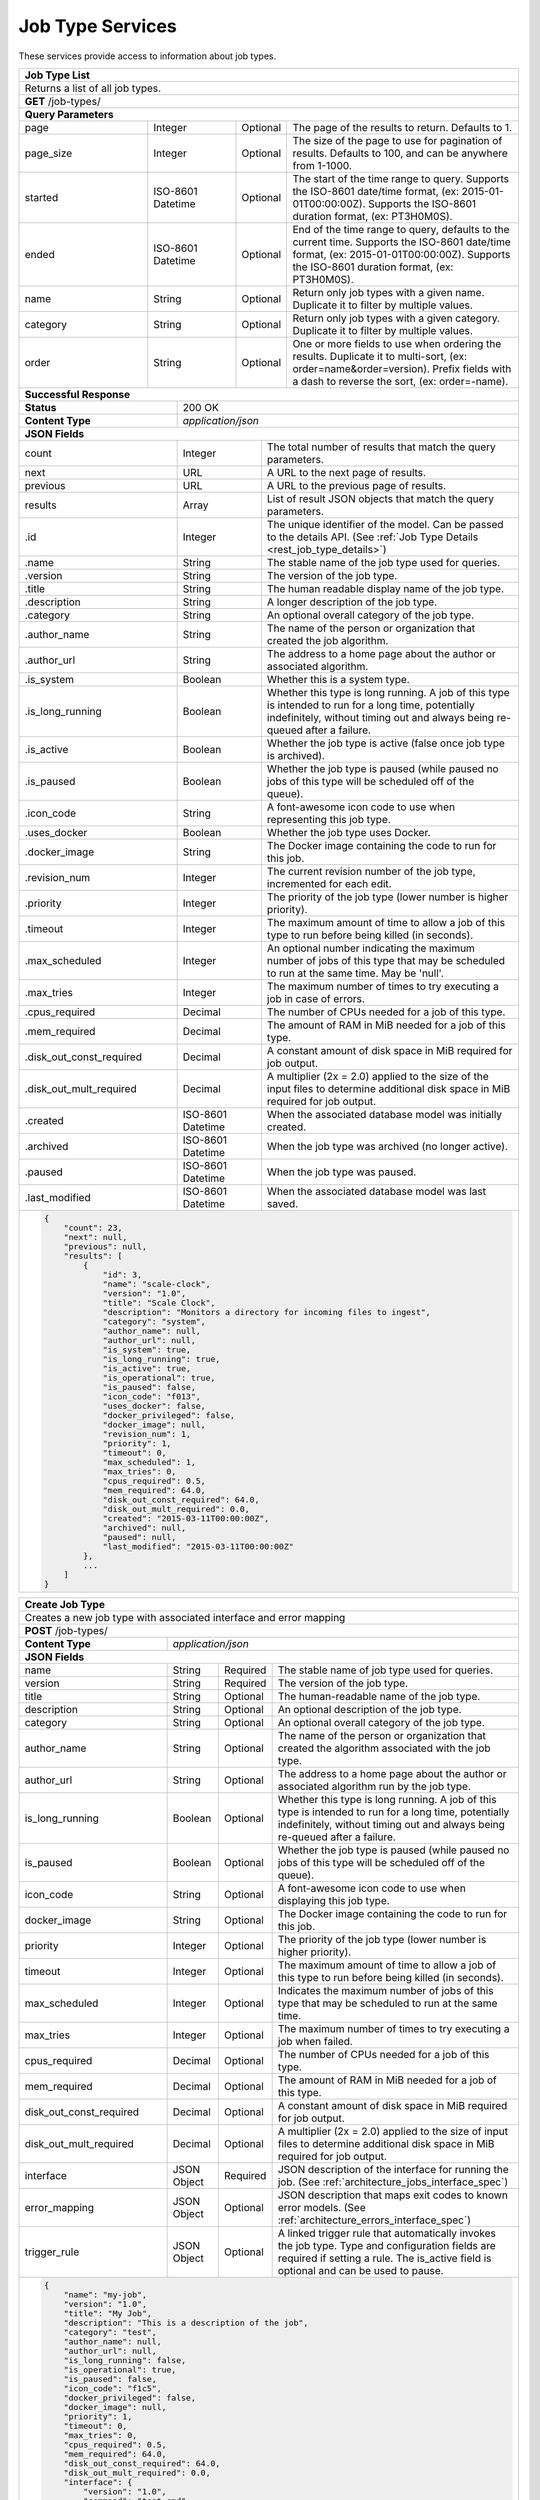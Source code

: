 
.. _rest_job_type:

Job Type Services
=================

These services provide access to information about job types.

.. _rest_job_type_list:

+-------------------------------------------------------------------------------------------------------------------------+
| **Job Type List**                                                                                                       |
+=========================================================================================================================+
| Returns a list of all job types.                                                                                        |
+-------------------------------------------------------------------------------------------------------------------------+
| **GET** /job-types/                                                                                                     |
+-------------------------------------------------------------------------------------------------------------------------+
| **Query Parameters**                                                                                                    |
+--------------------+-------------------+----------+---------------------------------------------------------------------+
| page               | Integer           | Optional | The page of the results to return. Defaults to 1.                   |
+--------------------+-------------------+----------+---------------------------------------------------------------------+
| page_size          | Integer           | Optional | The size of the page to use for pagination of results.              |
|                    |                   |          | Defaults to 100, and can be anywhere from 1-1000.                   |
+--------------------+-------------------+----------+---------------------------------------------------------------------+
| started            | ISO-8601 Datetime | Optional | The start of the time range to query.                               |
|                    |                   |          | Supports the ISO-8601 date/time format, (ex: 2015-01-01T00:00:00Z). |
|                    |                   |          | Supports the ISO-8601 duration format, (ex: PT3H0M0S).              |
+--------------------+-------------------+----------+---------------------------------------------------------------------+
| ended              | ISO-8601 Datetime | Optional | End of the time range to query, defaults to the current time.       |
|                    |                   |          | Supports the ISO-8601 date/time format, (ex: 2015-01-01T00:00:00Z). |
|                    |                   |          | Supports the ISO-8601 duration format, (ex: PT3H0M0S).              |
+--------------------+-------------------+----------+---------------------------------------------------------------------+
| name               | String            | Optional | Return only job types with a given name.                            |
|                    |                   |          | Duplicate it to filter by multiple values.                          |
+--------------------+-------------------+----------+---------------------------------------------------------------------+
| category           | String            | Optional | Return only job types with a given category.                        |
|                    |                   |          | Duplicate it to filter by multiple values.                          |
+--------------------+-------------------+----------+---------------------------------------------------------------------+
| order              | String            | Optional | One or more fields to use when ordering the results.                |
|                    |                   |          | Duplicate it to multi-sort, (ex: order=name&order=version).         |
|                    |                   |          | Prefix fields with a dash to reverse the sort, (ex: order=-name).   |
+--------------------+-------------------+----------+---------------------------------------------------------------------+
| **Successful Response**                                                                                                 |
+--------------------------+----------------------------------------------------------------------------------------------+
| **Status**               | 200 OK                                                                                       |
+--------------------------+----------------------------------------------------------------------------------------------+
| **Content Type**         | *application/json*                                                                           |
+--------------------------+----------------------------------------------------------------------------------------------+
| **JSON Fields**                                                                                                         |
+--------------------------+-------------------+--------------------------------------------------------------------------+
| count                    | Integer           | The total number of results that match the query parameters.             |
+--------------------------+-------------------+--------------------------------------------------------------------------+
| next                     | URL               | A URL to the next page of results.                                       |
+--------------------------+-------------------+--------------------------------------------------------------------------+
| previous                 | URL               | A URL to the previous page of results.                                   |
+--------------------------+-------------------+--------------------------------------------------------------------------+
| results                  | Array             | List of result JSON objects that match the query parameters.             |
+--------------------------+-------------------+--------------------------------------------------------------------------+
| .id                      | Integer           | The unique identifier of the model. Can be passed to the details API.    |
|                          |                   | (See :ref:`Job Type Details <rest_job_type_details>`)                    |
+--------------------------+-------------------+--------------------------------------------------------------------------+
| .name                    | String            | The stable name of the job type used for queries.                        |
+--------------------------+-------------------+--------------------------------------------------------------------------+
| .version                 | String            | The version of the job type.                                             |
+--------------------------+-------------------+--------------------------------------------------------------------------+
| .title                   | String            | The human readable display name of the job type.                         |
+--------------------------+-------------------+--------------------------------------------------------------------------+
| .description             | String            | A longer description of the job type.                                    |
+--------------------------+-------------------+--------------------------------------------------------------------------+
| .category                | String            | An optional overall category of the job type.                            |
+--------------------------+-------------------+--------------------------------------------------------------------------+
| .author_name             | String            | The name of the person or organization that created the job algorithm.   |
+--------------------------+-------------------+--------------------------------------------------------------------------+
| .author_url              | String            | The address to a home page about the author or associated algorithm.     |
+--------------------------+-------------------+--------------------------------------------------------------------------+
| .is_system               | Boolean           | Whether this is a system type.                                           |
+--------------------------+-------------------+--------------------------------------------------------------------------+
| .is_long_running         | Boolean           | Whether this type is long running. A job of this type is intended to run |
|                          |                   | for a long time, potentially indefinitely, without timing out and always |
|                          |                   | being re-queued after a failure.                                         |
+--------------------------+-------------------+--------------------------------------------------------------------------+
| .is_active               | Boolean           | Whether the job type is active (false once job type is archived).        |
+--------------------------+-------------------+--------------------------------------------------------------------------+
| .is_paused               | Boolean           | Whether the job type is paused (while paused no jobs of this type will be|
|                          |                   | scheduled off of the queue).                                             |
+--------------------------+-------------------+--------------------------------------------------------------------------+
| .icon_code               | String            | A font-awesome icon code to use when representing this job type.         |
+--------------------------+-------------------+--------------------------------------------------------------------------+
| .uses_docker             | Boolean           | Whether the job type uses Docker.                                        |
+--------------------------+-------------------+--------------------------------------------------------------------------+
| .docker_image            | String            | The Docker image containing the code to run for this job.                |
+--------------------------+-------------------+--------------------------------------------------------------------------+
| .revision_num            | Integer           | The current revision number of the job type, incremented for each edit.  |
+--------------------------+-------------------+--------------------------------------------------------------------------+
| .priority                | Integer           | The priority of the job type (lower number is higher priority).          |
+--------------------------+-------------------+--------------------------------------------------------------------------+
| .timeout                 | Integer           | The maximum amount of time to allow a job of this type to run            |
|                          |                   | before being killed (in seconds).                                        |
+--------------------------+-------------------+--------------------------------------------------------------------------+
| .max_scheduled           | Integer           | An optional number indicating the maximum number of jobs of this type    |
|                          |                   | that may be scheduled to run at the same time. May be 'null'.            |
+--------------------------+-------------------+--------------------------------------------------------------------------+
| .max_tries               | Integer           | The maximum number of times to try executing a job in case of errors.    |
+--------------------------+-------------------+--------------------------------------------------------------------------+
| .cpus_required           | Decimal           | The number of CPUs needed for a job of this type.                        |
+--------------------------+-------------------+--------------------------------------------------------------------------+
| .mem_required            | Decimal           | The amount of RAM in MiB needed for a job of this type.                  |
+--------------------------+-------------------+--------------------------------------------------------------------------+
| .disk_out_const_required | Decimal           | A constant amount of disk space in MiB required for job output.          |
+--------------------------+-------------------+--------------------------------------------------------------------------+
| .disk_out_mult_required  | Decimal           | A multiplier (2x = 2.0) applied to the size of the input files to        |
|                          |                   | determine additional disk space in MiB required for job output.          |
+--------------------------+-------------------+--------------------------------------------------------------------------+
| .created                 | ISO-8601 Datetime | When the associated database model was initially created.                |
+--------------------------+-------------------+--------------------------------------------------------------------------+
| .archived                | ISO-8601 Datetime | When the job type was archived (no longer active).                       |
+--------------------------+-------------------+--------------------------------------------------------------------------+
| .paused                  | ISO-8601 Datetime | When the job type was paused.                                            |
+--------------------------+-------------------+--------------------------------------------------------------------------+
| .last_modified           | ISO-8601 Datetime | When the associated database model was last saved.                       |
+--------------------------+-------------------+--------------------------------------------------------------------------+
| .. code-block:: javascript                                                                                              |
|                                                                                                                         |
|    {                                                                                                                    |
|        "count": 23,                                                                                                     |
|        "next": null,                                                                                                    |
|        "previous": null,                                                                                                |
|        "results": [                                                                                                     |
|            {                                                                                                            |
|                "id": 3,                                                                                                 |
|                "name": "scale-clock",                                                                                   |
|                "version": "1.0",                                                                                        |
|                "title": "Scale Clock",                                                                                  |
|                "description": "Monitors a directory for incoming files to ingest",                                      |
|                "category": "system",                                                                                    |
|                "author_name": null,                                                                                     |
|                "author_url": null,                                                                                      |
|                "is_system": true,                                                                                       |
|                "is_long_running": true,                                                                                 |
|                "is_active": true,                                                                                       |
|                "is_operational": true,                                                                                  |
|                "is_paused": false,                                                                                      |
|                "icon_code": "f013",                                                                                     |
|                "uses_docker": false,                                                                                    |
|                "docker_privileged": false,                                                                              |
|                "docker_image": null,                                                                                    |
|                "revision_num": 1,                                                                                       |
|                "priority": 1,                                                                                           |
|                "timeout": 0,                                                                                            |
|                "max_scheduled": 1,                                                                                      |
|                "max_tries": 0,                                                                                          |
|                "cpus_required": 0.5,                                                                                    |
|                "mem_required": 64.0,                                                                                    |
|                "disk_out_const_required": 64.0,                                                                         |
|                "disk_out_mult_required": 0.0,                                                                           |
|                "created": "2015-03-11T00:00:00Z",                                                                       |
|                "archived": null,                                                                                        |
|                "paused": null,                                                                                          |
|                "last_modified": "2015-03-11T00:00:00Z"                                                                  |
|            },                                                                                                           |
|            ...                                                                                                          |
|        ]                                                                                                                |
|    }                                                                                                                    |
+-------------------------------------------------------------------------------------------------------------------------+

.. _rest_job_type_create:

+-------------------------------------------------------------------------------------------------------------------------+
| **Create Job Type**                                                                                                     |
+=========================================================================================================================+
| Creates a new job type with associated interface and error mapping                                                      |
+-------------------------------------------------------------------------------------------------------------------------+
| **POST** /job-types/                                                                                                    |
+-------------------------+-----------------------------------------------------------------------------------------------+
| **Content Type**        | *application/json*                                                                            |
+-------------------------+-----------------------------------------------------------------------------------------------+
| **JSON Fields**                                                                                                         |
+-------------------------+-------------------+----------+----------------------------------------------------------------+
| name                    | String            | Required | The stable name of job type used for queries.                  |
+-------------------------+-------------------+----------+----------------------------------------------------------------+
| version                 | String            | Required | The version of the job type.                                   |
+-------------------------+-------------------+----------+----------------------------------------------------------------+
| title                   | String            | Optional | The human-readable name of the job type.                       |
+-------------------------+-------------------+----------+----------------------------------------------------------------+
| description             | String            | Optional | An optional description of the job type.                       |
+-------------------------+-------------------+----------+----------------------------------------------------------------+
| category                | String            | Optional | An optional overall category of the job type.                  |
+-------------------------+-------------------+----------+----------------------------------------------------------------+
| author_name             | String            | Optional | The name of the person or organization that created the        |
|                         |                   |          | algorithm associated with the job type.                        |
+-------------------------+-------------------+----------+----------------------------------------------------------------+
| author_url              | String            | Optional | The address to a home page about the author or associated      |
|                         |                   |          | algorithm run by the job type.                                 |
+-------------------------+-------------------+----------+----------------------------------------------------------------+
| is_long_running         | Boolean           | Optional | Whether this type is long running. A job of this type is       |
|                         |                   |          | intended to run for a long time, potentially indefinitely,     |
|                         |                   |          | without timing out and always being re-queued after a failure. |
+-------------------------+-------------------+----------+----------------------------------------------------------------+
| is_paused               | Boolean           | Optional | Whether the job type is paused (while paused no jobs of this   |
|                         |                   |          | type will be scheduled off of the queue).                      |
+-------------------------+-------------------+----------+----------------------------------------------------------------+
| icon_code               | String            | Optional | A font-awesome icon code to use when displaying this job type. |
+-------------------------+-------------------+----------+----------------------------------------------------------------+
| docker_image            | String            | Optional | The Docker image containing the code to run for this job.      |
+-------------------------+-------------------+----------+----------------------------------------------------------------+
| priority                | Integer           | Optional | The priority of the job type (lower number is higher priority).|
+-------------------------+-------------------+----------+----------------------------------------------------------------+
| timeout                 | Integer           | Optional | The maximum amount of time to allow a job of this type to run  |
|                         |                   |          | before being killed (in seconds).                              |
+-------------------------+-------------------+----------+----------------------------------------------------------------+
| max_scheduled           | Integer           | Optional | Indicates the maximum number of jobs of this type that may be  |
|                         |                   |          | scheduled to run at the same time.                             |
+-------------------------+-------------------+----------+----------------------------------------------------------------+
| max_tries               | Integer           | Optional | The maximum number of times to try executing a job when failed.|
+-------------------------+-------------------+----------+----------------------------------------------------------------+
| cpus_required           | Decimal           | Optional | The number of CPUs needed for a job of this type.              |
+-------------------------+-------------------+----------+----------------------------------------------------------------+
| mem_required            | Decimal           | Optional | The amount of RAM in MiB needed for a job of this type.        |
+-------------------------+-------------------+----------+----------------------------------------------------------------+
| disk_out_const_required | Decimal           | Optional | A constant amount of disk space in MiB required for job output.|
+-------------------------+-------------------+----------+----------------------------------------------------------------+
| disk_out_mult_required  | Decimal           | Optional | A multiplier (2x = 2.0) applied to the size of input files to  |
|                         |                   |          | determine additional disk space in MiB required for job output.|
+-------------------------+-------------------+----------+----------------------------------------------------------------+
| interface               | JSON Object       | Required | JSON description of the interface for running the job.         |
|                         |                   |          | (See :ref:`architecture_jobs_interface_spec`)                  |
+-------------------------+-------------------+----------+----------------------------------------------------------------+
| error_mapping           | JSON Object       | Optional | JSON description that maps exit codes to known error models.   |
|                         |                   |          | (See :ref:`architecture_errors_interface_spec`)                |
+-------------------------+-------------------+----------+----------------------------------------------------------------+
| trigger_rule            | JSON Object       | Optional | A linked trigger rule that automatically invokes the job type. |
|                         |                   |          | Type and configuration fields are required if setting a rule.  |
|                         |                   |          | The is_active field is optional and can be used to pause.      |
+-------------------------+-------------------+----------+----------------------------------------------------------------+
| .. code-block:: javascript                                                                                              |
|                                                                                                                         |
|    {                                                                                                                    |
|        "name": "my-job",                                                                                                |
|        "version": "1.0",                                                                                                |
|        "title": "My Job",                                                                                               |
|        "description": "This is a description of the job",                                                               |
|        "category": "test",                                                                                              |
|        "author_name": null,                                                                                             |
|        "author_url": null,                                                                                              |
|        "is_long_running": false,                                                                                        |
|        "is_operational": true,                                                                                          |
|        "is_paused": false,                                                                                              |
|        "icon_code": "f1c5",                                                                                             |
|        "docker_privileged": false,                                                                                      |
|        "docker_image": null,                                                                                            |
|        "priority": 1,                                                                                                   |
|        "timeout": 0,                                                                                                    |
|        "max_tries": 0,                                                                                                  |
|        "cpus_required": 0.5,                                                                                            |
|        "mem_required": 64.0,                                                                                            |
|        "disk_out_const_required": 64.0,                                                                                 |
|        "disk_out_mult_required": 0.0,                                                                                   |
|        "interface": {                                                                                                   |
|            "version": "1.0",                                                                                            |
|            "command": "test_cmd",                                                                                       |
|            "command_arguments": "test_arg",                                                                             |
|            "input_data": [                                                                                              |
|                {                                                                                                        |
|                    "media_types": ["image/png"],                                                                        |
|                    "type": "file",                                                                                      |
|                    "name": "input_file"                                                                                 |
|                }                                                                                                        |
|            ],                                                                                                           |
|            "output_data": [],                                                                                           |
|            "shared_resources": []                                                                                       |
|        },                                                                                                               |
|        "error_mapping": {                                                                                               |
|            "version": "1.0",                                                                                            |
|            "exit_codes": {                                                                                              |
|                "1": "unknown"                                                                                           |
|            }                                                                                                            |
|        },                                                                                                               |
|        "trigger_rule": {                                                                                                |
|            "type": "PARSE",                                                                                             |
|            "is_active": true,                                                                                           |
|            "configuration": {                                                                                           |
|                "version": "1.0",                                                                                        |
|                "condition": {                                                                                           |
|                    "media_type": "image/png",                                                                           |
|                    "data_types": []                                                                                     |
|                },                                                                                                       |
|                "data": {                                                                                                |
|                    "input_data_name": "input_file",                                                                     |
|                    "workspace_name": "raw"                                                                              |
|                }                                                                                                        |
|            }                                                                                                            |
|        }                                                                                                                |
|    }                                                                                                                    |
+-------------------------------------------------------------------------------------------------------------------------+
| **Successful Response**                                                                                                 |
+--------------------+----------------------------------------------------------------------------------------------------+
| **Status**         | 201 CREATED                                                                                        |
+--------------------+----------------------------------------------------------------------------------------------------+
| **Content Type**   | *application/json*                                                                                 |
+--------------------+----------------------------------------------------------------------------------------------------+
| **JSON Fields**                                                                                                         |
+--------------------+-------------------+--------------------------------------------------------------------------------+
|                    | JSON Object       | All fields are the same as the job type details model.                         |
|                    |                   | (See :ref:`Job Type Details <rest_job_type_details>`)                          |
+--------------------+-------------------+--------------------------------------------------------------------------------+
| .. code-block:: javascript                                                                                              |
|                                                                                                                         |
|    {                                                                                                                    |
|        "id": 100,                                                                                                       |
|        "name": "my-job",                                                                                                |
|        "version": "1.0",                                                                                                |
|        "title": "My Job",                                                                                               |
|        "description": "This is a description of the job",                                                               |
|        "category": "test",                                                                                              |
|        "author_name": null,                                                                                             |
|        "author_url": null,                                                                                              |
|        "is_system": false,                                                                                              |
|        "is_long_running": false,                                                                                        |
|        "is_active": true,                                                                                               |
|        "is_operational": true,                                                                                          |
|        "is_paused": false,                                                                                              |
|        "icon_code": "f1c5",                                                                                             |
|        "uses_docker": true,                                                                                             |
|        "docker_privileged": false,                                                                                      |
|        "docker_image": null,                                                                                            |
|        "revision_num": 1,                                                                                               |
|        "priority": 1,                                                                                                   |
|        "timeout": 0,                                                                                                    |
|        "max_scheduled": null,                                                                                           |
|        "max_tries": 0,                                                                                                  |
|        "cpus_required": 0.5,                                                                                            |
|        "mem_required": 64.0,                                                                                            |
|        "disk_out_const_required": 64.0,                                                                                 |
|        "disk_out_mult_required": 0.0,                                                                                   |
|        "created": "2015-03-11T00:00:00Z",                                                                               |
|        "archived": null,                                                                                                |
|        "paused": null,                                                                                                  |
|        "last_modified": "2015-03-11T00:00:00Z",                                                                         |
|        "interface": {...},                                                                                              |
|        "error_mapping": {...},                                                                                          |
|        "errors": [...],                                                                                                 |
|        "job_counts_6h": [...],                                                                                          |
|        "job_counts_12h": [...],                                                                                         |
|        "job_counts_24h": [...]                                                                                          |
|    }                                                                                                                    |
+-------------------------------------------------------------------------------------------------------------------------+

.. _rest_job_type_validate:

+-------------------------------------------------------------------------------------------------------------------------+
| **Validate Job Type**                                                                                                   |
+=========================================================================================================================+
| Validates a new job type without actually saving it                                                                     |
+-------------------------------------------------------------------------------------------------------------------------+
| **POST** /job-types/validation/                                                                                         |
+--------------------+----------------------------------------------------------------------------------------------------+
| **Content Type**   | *application/json*                                                                                 |
+--------------------+----------------------------------------------------------------------------------------------------+
| **JSON Fields**                                                                                                         |
+--------------------+-------------------+----------+---------------------------------------------------------------------+
| name                    | String            | Required | The stable name of job type used for queries.                  |
+-------------------------+-------------------+----------+----------------------------------------------------------------+
| version                 | String            | Required | The version of the job type.                                   |
+-------------------------+-------------------+----------+----------------------------------------------------------------+
| title                   | String            | Optional | The human-readable name of the job type.                       |
+-------------------------+-------------------+----------+----------------------------------------------------------------+
| description             | String            | Optional | An optional description of the job type.                       |
+-------------------------+-------------------+----------+----------------------------------------------------------------+
| category                | String            | Optional | An optional overall category of the job type.                  |
+-------------------------+-------------------+----------+----------------------------------------------------------------+
| author_name             | String            | Optional | The name of the person or organization that created the        |
|                         |                   |          | algorithm associated with the job type.                        |
+-------------------------+-------------------+----------+----------------------------------------------------------------+
| author_url              | String            | Optional | The address to a home page about the author or associated      |
|                         |                   |          | algorithm run by the job type.                                 |
+-------------------------+-------------------+----------+----------------------------------------------------------------+
| is_long_running         | Boolean           | Optional | Whether this type is long running. A job of this type is       |
|                         |                   |          | intended to run for a long time, potentially indefinitely,     |
|                         |                   |          | without timing out and always being re-queued after a failure. |
+-------------------------+-------------------+----------+----------------------------------------------------------------+
| is_paused               | Boolean           | Optional | Whether the job type is paused (while paused no jobs of this   |
|                         |                   |          | type will be scheduled off of the queue).                      |
+-------------------------+-------------------+----------+----------------------------------------------------------------+
| icon_code               | String            | Optional | A font-awesome icon code to use when displaying this job type. |
+-------------------------+-------------------+----------+----------------------------------------------------------------+
| docker_image            | String            | Optional | The Docker image containing the code to run for this job.      |
+-------------------------+-------------------+----------+----------------------------------------------------------------+
| priority                | Integer           | Optional | The priority of the job type (lower number is higher priority).|
+-------------------------+-------------------+----------+----------------------------------------------------------------+
| timeout                 | Integer           | Optional | The maximum amount of time to allow a job of this type to run  |
|                         |                   |          | before being killed (in seconds).                              |
+-------------------------+-------------------+----------+----------------------------------------------------------------+
| max_scheduled           | Integer           | Optional | Indicates the maximum number of jobs of this type that may be  |
|                         |                   |          | scheduled to run at the same time.                             |
+-------------------------+-------------------+----------+----------------------------------------------------------------+
| max_tries               | Integer           | Optional | The maximum number of times to try executing a job when failed.|
+-------------------------+-------------------+----------+----------------------------------------------------------------+
| cpus_required           | Decimal           | Optional | The number of CPUs needed for a job of this type.              |
+-------------------------+-------------------+----------+----------------------------------------------------------------+
| mem_required            | Decimal           | Optional | The amount of RAM in MiB needed for a job of this type.        |
+-------------------------+-------------------+----------+----------------------------------------------------------------+
| disk_out_const_required | Decimal           | Optional | A constant amount of disk space in MiB required for job output.|
+-------------------------+-------------------+----------+----------------------------------------------------------------+
| disk_out_mult_required  | Decimal           | Optional | A multiplier (2x = 2.0) applied to the size of input files to  |
|                         |                   |          | determine additional disk space in MiB required for job output.|
+-------------------------+-------------------+----------+----------------------------------------------------------------+
| interface               | JSON Object       | Required | JSON description of the interface for running the job.         |
|                         |                   |          | (See :ref:`architecture_jobs_interface_spec`)                  |
+-------------------------+-------------------+----------+----------------------------------------------------------------+
| error_mapping           | JSON Object       | Optional | JSON description that maps exit codes to known error models.   |
|                         |                   |          | (See :ref:`architecture_errors_interface_spec`)                |
+-------------------------+-------------------+----------+----------------------------------------------------------------+
| trigger_rule            | JSON Object       | Optional | A linked trigger rule that automatically invokes the job type. |
|                         |                   |          | Type and configuration fields are required if setting a rule.  |
|                         |                   |          | The is_active field is optional and can be used to pause.      |
+-------------------------+-------------------+----------+----------------------------------------------------------------+
| .. code-block:: javascript                                                                                              |
|                                                                                                                         |
|    {                                                                                                                    |
|        "name": "my-job",                                                                                                |
|        "version": "1.0",                                                                                                |
|        "title": "My Job",                                                                                               |
|        "description": "This is a description of the job",                                                               |
|        "category": "test",                                                                                              |
|        "author_name": null,                                                                                             |
|        "author_url": null,                                                                                              |
|        "is_long_running": false,                                                                                        |
|        "is_operational": true,                                                                                          |
|        "is_paused": false,                                                                                              |
|        "icon_code": "f1c5",                                                                                             |
|        "docker_privileged": false,                                                                                      |
|        "docker_image": null,                                                                                            |
|        "priority": 1,                                                                                                   |
|        "timeout": 0,                                                                                                    |
|        "max_tries": 0,                                                                                                  |
|        "cpus_required": 0.5,                                                                                            |
|        "mem_required": 64.0,                                                                                            |
|        "disk_out_const_required": 64.0,                                                                                 |
|        "disk_out_mult_required": 0.0,                                                                                   |
|        "interface": {                                                                                                   |
|            "version": "1.0",                                                                                            |
|            "command": "test_cmd",                                                                                       |
|            "command_arguments": "test_arg",                                                                             |
|            "input_data": [                                                                                              |
|                {                                                                                                        |
|                    "media_types": ["image/png"],                                                                        |
|                    "type": "file",                                                                                      |
|                    "name": "input_file"                                                                                 |
|                }                                                                                                        |
|            ],                                                                                                           |
|            "output_data": [],                                                                                           |
|            "shared_resources": []                                                                                       |
|        },                                                                                                               |
|        "error_mapping": {                                                                                               |
|            "version": "1.0",                                                                                            |
|            "exit_codes": {                                                                                              |
|                "1": "unknown"                                                                                           |
|            }                                                                                                            |
|        },                                                                                                               |
|        "trigger_rule": {                                                                                                |
|            "type": "PARSE",                                                                                             |
|            "is_active": true,                                                                                           |
|            "configuration": {                                                                                           |
|                "version": "1.0",                                                                                        |
|                "condition": {                                                                                           |
|                    "media_type": "image/png",                                                                           |
|                    "data_types": []                                                                                     |
|                },                                                                                                       |
|                "data": {                                                                                                |
|                    "input_data_name": "input_file",                                                                     |
|                    "workspace_name": "raw"                                                                              |
|                }                                                                                                        |
|            }                                                                                                            |
|        }                                                                                                                |
|    }                                                                                                                    |
+-------------------------------------------------------------------------------------------------------------------------+
| **Successful Response**                                                                                                 |
+--------------------+----------------------------------------------------------------------------------------------------+
| **Status**         | 200 OK                                                                                             |
+--------------------+----------------------------------------------------------------------------------------------------+
| **Content Type**   | *application/json*                                                                                 |
+--------------------+----------------------------------------------------------------------------------------------------+
| **JSON Fields**                                                                                                         |
+--------------------+---------------------+------------------------------------------------------------------------------+
| warnings           | Array               | A list of warnings discovered during validation.                             |
+--------------------+---------------------+------------------------------------------------------------------------------+
| .id                | String              | An identifier for the warning.                                               |
+--------------------+---------------------+------------------------------------------------------------------------------+
| .details           | String              | A human-readable description of the problem.                                 |
+--------------------+---------------------+------------------------------------------------------------------------------+
| .. code-block:: javascript                                                                                              |
|                                                                                                                         |
|    {                                                                                                                    |
|        "warnings": [                                                                                                    |
|            "id": "media_type",                                                                                          |
|            "details": "Invalid media type for data input: input_file -> image/png"                                      |
|        ]                                                                                                                |
|    }                                                                                                                    |
+-------------------------------------------------------------------------------------------------------------------------+

.. _rest_job_type_details:

+-------------------------------------------------------------------------------------------------------------------------+
| **Job Type Details**                                                                                                    |
+=========================================================================================================================+
| Returns job type details                                                                                                |
+-------------------------------------------------------------------------------------------------------------------------+
| **GET** /job-types/{id}/                                                                                                |
|         Where {id} is the unique identifier of an existing model.                                                       |
+-------------------------------------------------------------------------------------------------------------------------+
| **Successful Response**                                                                                                 |
+--------------------------+-------------------+--------------------------------------------------------------------------+
| **Status**               | 200 OK                                                                                       |
+--------------------------+-------------------+--------------------------------------------------------------------------+
| **Content Type**         | *application/json*                                                                           |
+--------------------------+-------------------+--------------------------------------------------------------------------+
| **JSON Fields**                                                                                                         |
+--------------------------+-------------------+--------------------------------------------------------------------------+
| id                       | Integer           | The unique identifier of the model.                                      |
+--------------------------+-------------------+--------------------------------------------------------------------------+
| name                     | String            | The stable name of the job type used for queries.                        |
+--------------------------+-------------------+--------------------------------------------------------------------------+
| version                  | String            | The version of the job type.                                             |
+--------------------------+-------------------+--------------------------------------------------------------------------+
| title                    | String            | The human readable display name of the job type.                         |
+--------------------------+-------------------+--------------------------------------------------------------------------+
| description              | String            | A longer description of the job type.                                    |
+--------------------------+-------------------+--------------------------------------------------------------------------+
| category                 | String            | An optional overall category of the job type.                            |
+--------------------------+-------------------+--------------------------------------------------------------------------+
| author_name              | String            | The name of the person or organization that created the job algorithm.   |
+--------------------------+-------------------+--------------------------------------------------------------------------+
| author_url               | String            | The address to a home page about the author or associated algorithm.     |
+--------------------------+-------------------+--------------------------------------------------------------------------+
| is_system                | Boolean           | Whether this is a system type.                                           |
+--------------------------+-------------------+--------------------------------------------------------------------------+
| is_long_running          | Boolean           | Whether this type is long running. A job of this type is intended to run |
|                          |                   | for a long time, potentially indefinitely, without timing out and always |
|                          |                   | being re-queued after a failure.                                         |
+--------------------------+-------------------+--------------------------------------------------------------------------+
| is_active                | Boolean           | Whether the job type is active (false once job type is archived).        |
+--------------------------+-------------------+--------------------------------------------------------------------------+
| is_operational           | Boolean           | Whether this job type is operational (True) or is still in a research &  |
|                          |                   | development (R&D) phase (False).                                         |
+--------------------------+-------------------+--------------------------------------------------------------------------+
| is_paused                | Boolean           | Whether the job type is paused (while paused no jobs of this type will be|
|                          |                   | scheduled off of the queue).                                             |
+--------------------------+-------------------+--------------------------------------------------------------------------+
| icon_code                | String            | A font-awesome icon code to use when representing this job type.         |
+--------------------------+-------------------+--------------------------------------------------------------------------+
| uses_docker              | Boolean           | Whether the job type uses Docker.                                        |
+--------------------------+-------------------+--------------------------------------------------------------------------+
| docker_image             | String            | The Docker image containing the code to run for this job.                |
+--------------------------+-------------------+--------------------------------------------------------------------------+
| revision_num             | Integer           | The current revision number of the job type, incremented for each edit.  |
+--------------------------+-------------------+--------------------------------------------------------------------------+
| priority                 | Integer           | The priority of the job type (lower number is higher priority).          |
+--------------------------+-------------------+--------------------------------------------------------------------------+
| timeout                  | Integer           | The maximum amount of time to allow a job of this type to run            |
|                          |                   | before being killed (in seconds).                                        |
+--------------------------+-------------------+--------------------------------------------------------------------------+
| max_scheduled            | Integer           | An optional number indicating the maximum number of jobs of this type    |
|                          |                   | that may be scheduled to run at the same time. May be 'null'.            |
+--------------------------+-------------------+--------------------------------------------------------------------------+
| max_tries                | Integer           | The maximum number of times to try executing a job in case of errors.    |
+--------------------------+-------------------+--------------------------------------------------------------------------+
| cpus_required            | Decimal           | The number of CPUs needed for a job of this type.                        |
+--------------------------+-------------------+--------------------------------------------------------------------------+
| mem_required             | Decimal           | The amount of RAM in MiB needed for a job of this type.                  |
+--------------------------+-------------------+--------------------------------------------------------------------------+
| disk_out_const_required  | Decimal           | A constant amount of disk space in MiB required for job output.          |
+--------------------------+-------------------+--------------------------------------------------------------------------+
| disk_out_mult_required   | Decimal           | A multiplier (2x = 2.0) applied to the size of the input files to        |
|                          |                   | determine additional disk space in MiB required for job output.          |
+--------------------------+-------------------+--------------------------------------------------------------------------+
| created                  | ISO-8601 Datetime | When the associated database model was initially created.                |
+--------------------------+-------------------+--------------------------------------------------------------------------+
| archived                 | ISO-8601 Datetime | When the job type was archived (no longer active).                       |
+--------------------------+-------------------+--------------------------------------------------------------------------+
| paused                   | ISO-8601 Datetime | When the job type was paused.                                            |
+--------------------------+-------------------+--------------------------------------------------------------------------+
| last_modified            | ISO-8601 Datetime | When the associated database model was last saved.                       |
+--------------------------+-------------------+--------------------------------------------------------------------------+
| interface                | JSON Object       | JSON description defining the interface for running a job of this type.  |
|                          |                   | (See :ref:`architecture_jobs_interface_spec`)                            |
+--------------------------+-------------------+--------------------------------------------------------------------------+
| error_mapping            | JSON Object       | JSON description defining the error mappings for a job of this type.     |
|                          |                   | (See :ref:`architecture_errors_interface_spec`)                          |
+--------------------------+-------------------+--------------------------------------------------------------------------+
| trigger_rule             | JSON Object       | A linked trigger rule that automatically invokes the job type.           |
|                          |                   | Type and configuration fields are required if setting a rule.            |
|                          |                   | The is_active field is optional and can be used to pause.                |
+--------------------------+-------------------+----------+---------------------------------------------------------------+
| errors                   | Array             | List of all errors that are referenced by this job type's error mapping. |
|                          |                   | (See :ref:`Error Details <rest_error_details>`)                          |
+--------------------------+-------------------+--------------------------------------------------------------------------+
| .job_counts_6h           | Array             | List of job counts for the job type, grouped by status the past 6 hours. |
+--------------------------+-------------------+--------------------------------------------------------------------------+
| ..status                 | String            | The type of job status the count represents.                             |
+--------------------------+-------------------+--------------------------------------------------------------------------+
| ..count                  | Integer           | The number of jobs with that status.                                     |
+--------------------------+-------------------+--------------------------------------------------------------------------+
| ..most_recent            | ISO-8601 Datetime | The date/time when a job was last in that status.                        |
+--------------------------+-------------------+--------------------------------------------------------------------------+
| ..category               | String            | The category of the status, which is only used by a FAILED status.       |
+--------------------------+-------------------+--------------------------------------------------------------------------+
| .job_counts_12h          | Array             | List of job counts for the job type, grouped by status the past 12 hours.|
+--------------------------+-------------------+--------------------------------------------------------------------------+
| ..status                 | String            | The type of job status the count represents.                             |
+--------------------------+-------------------+--------------------------------------------------------------------------+
| ..count                  | Integer           | The number of jobs with that status.                                     |
+--------------------------+-------------------+--------------------------------------------------------------------------+
| ..most_recent            | ISO-8601 Datetime | The date/time when a job was last in that status.                        |
+--------------------------+-------------------+--------------------------------------------------------------------------+
| ..category               | String            | The category of the status, which is only used by a FAILED status.       |
+--------------------------+-------------------+--------------------------------------------------------------------------+
| .job_counts_24h          | Array             | List of job counts for the job type, grouped by status the past 24 hours.|
+--------------------------+-------------------+--------------------------------------------------------------------------+
| ..status                 | String            | The type of job status the count represents.                             |
+--------------------------+-------------------+--------------------------------------------------------------------------+
| ..count                  | Integer           | The number of jobs with that status.                                     |
+--------------------------+-------------------+--------------------------------------------------------------------------+
| ..most_recent            | ISO-8601 Datetime | The date/time when a job was last in that status.                        |
+--------------------------+-------------------+--------------------------------------------------------------------------+
| ..category               | String            | The category of the status, which is only used by a FAILED status.       |
+--------------------------+-------------------+--------------------------------------------------------------------------+
| .. code-block:: javascript                                                                                              |
|                                                                                                                         |
|    {                                                                                                                    |
|        "id": 3,                                                                                                         |
|        "name": "scale-clock",                                                                                           |
|        "version": "1.0",                                                                                                |
|        "title": "Scale Clock",                                                                                          |
|        "description": "Monitors a directory for incoming files to ingest",                                              |
|        "category": "system",                                                                                            |
|        "author_name": null,                                                                                             |
|        "author_url": null,                                                                                              |
|        "is_system": true,                                                                                               |
|        "is_long_running": true,                                                                                         |
|        "is_active": true,                                                                                               |
|        "is_operational": true,                                                                                          |
|        "is_paused": false,                                                                                              |
|        "icon_code": "f013",                                                                                             |
|        "uses_docker": false,                                                                                            |
|        "docker_privileged": false,                                                                                      |
|        "docker_image": null,                                                                                            |
|        "revision_num": 1,                                                                                               |
|        "priority": 1,                                                                                                   |
|        "timeout": 0,                                                                                                    |
|        "max_scheduled": null,                                                                                           |
|        "max_tries": 0,                                                                                                  |
|        "cpus_required": 0.5,                                                                                            |
|        "mem_required": 64.0,                                                                                            |
|        "disk_out_const_required": 64.0,                                                                                 |
|        "disk_out_mult_required": 0.0,                                                                                   |
|        "created": "2015-03-11T00:00:00Z",                                                                               |
|        "archived": null,                                                                                                |
|        "paused": null,                                                                                                  |
|        "last_modified": "2015-03-11T00:00:00Z"                                                                          |
|        "interface": {...},                                                                                              |
|        "error_mapping": {...},                                                                                          |
|        "trigger_rule": {...},                                                                                           |
|        "errors": [...],                                                                                                 |
|        "job_counts_6h": [                                                                                               |
|            {                                                                                                            |
|                "status": "QUEUED",                                                                                      |
|                "count": 3,                                                                                              |
|                "most_recent": "2015-09-16T18:36:12.278Z",                                                               |
|                "category": null                                                                                         |
|            }                                                                                                            |
|        ],                                                                                                               |
|        "job_counts_12h": [                                                                                              |
|            {                                                                                                            |
|                "status": "QUEUED",                                                                                      |
|                "count": 3,                                                                                              |
|                "most_recent": "2015-09-16T18:36:12.278Z",                                                               |
|                "category": null                                                                                         |
|            },                                                                                                           |
|            {                                                                                                            |
|                "status": "COMPLETED",                                                                                   |
|                "count": 225,                                                                                            |
|                "most_recent": "2015-09-16T18:40:01.101Z",                                                               |
|                "category": null                                                                                         |
|            }                                                                                                            |
|        ],                                                                                                               |
|        "job_counts_24h": [                                                                                              |
|            {                                                                                                            |
|                "status": "QUEUED",                                                                                      |
|                "count": 3,                                                                                              |
|                "most_recent": "2015-09-16T18:36:12.278Z",                                                               |
|                "category": null                                                                                         |
|            },                                                                                                           |
|            {                                                                                                            |
|                "status": "COMPLETED",                                                                                   |
|                "count": 419,                                                                                            |
|                "most_recent": "2015-09-16T18:40:01.101Z",                                                               |
|                "category": null                                                                                         |
|            },                                                                                                           |
|            {                                                                                                            |
|                "status": "FAILED",                                                                                      |
|                "count": 1,                                                                                              |
|                "most_recent": "2015-09-16T10:01:34.308Z",                                                               |
|                "category": "SYSTEM"                                                                                     |
|            }                                                                                                            |
|        ]                                                                                                                |
|    }                                                                                                                    |
+-------------------------------------------------------------------------------------------------------------------------+

.. _rest_job_type_edit:

+-------------------------------------------------------------------------------------------------------------------------+
| **Edit Job Type**                                                                                                       |
+=========================================================================================================================+
| Edits an existing job type with associated interface and error mapping                                                  |
+-------------------------------------------------------------------------------------------------------------------------+
| **PATCH** /job-types/{id}/                                                                                              |
|           Where {id} is the unique identifier of an existing model.                                                     |
+-------------------------+-----------------------------------------------------------------------------------------------+
| **Content Type**        | *application/json*                                                                            |
+-------------------------+-----------------------------------------------------------------------------------------------+
| **JSON Fields**                                                                                                         |
+-------------------------+-------------------+----------+----------------------------------------------------------------+
| title                   | String            | Optional | The human-readable name of the job type.                       |
+-------------------------+-------------------+----------+----------------------------------------------------------------+
| description             | String            | Optional | An optional description of the job type.                       |
+-------------------------+-------------------+----------+----------------------------------------------------------------+
| category                | String            | Optional | An optional overall category of the job type.                  |
+-------------------------+-------------------+----------+----------------------------------------------------------------+
| author_name             | String            | Optional | The name of the person or organization that created the        |
|                         |                   |          | algorithm associated with the job type.                        |
+-------------------------+-------------------+----------+----------------------------------------------------------------+
| author_url              | String            | Optional | The address to a home page about the author or associated      |
|                         |                   |          | algorithm run by the job type.                                 |
+-------------------------+-------------------+----------+----------------------------------------------------------------+
| is_long_running         | Boolean           | Optional | Whether this type is long running. A job of this type is       |
|                         |                   |          | intended to run for a long time, potentially indefinitely,     |
|                         |                   |          | without timing out and always being re-queued after a failure. |
+-------------------------+-------------------+----------+----------------------------------------------------------------+
| is_paused               | Boolean           | Optional | Whether the job type is paused (while paused no jobs of this   |
|                         |                   |          | type will be scheduled off of the queue).                      |
+-------------------------+-------------------+----------+----------------------------------------------------------------+
| icon_code               | String            | Optional | A font-awesome icon code to use when displaying this job type. |
+-------------------------+-------------------+----------+----------------------------------------------------------------+
| docker_image            | String            | Optional | The Docker image containing the code to run for this job.      |
+-------------------------+-------------------+----------+----------------------------------------------------------------+
| priority                | Integer           | Optional | The priority of the job type (lower number is higher priority).|
+-------------------------+-------------------+----------+----------------------------------------------------------------+
| timeout                 | Integer           | Optional | The maximum amount of time to allow a job of this type to run  |
|                         |                   |          | before being killed (in seconds).                              |
+-------------------------+-------------------+----------+----------------------------------------------------------------+
| max_scheduled           | Integer           | Optional | Indicates the maximum number of jobs of this type that may be  |
|                         |                   |          | scheduled to run at the same time.                             |
+-------------------------+-------------------+----------+----------------------------------------------------------------+
| max_tries               | Integer           | Optional | The maximum number of times to try executing a job when failed.|
+-------------------------+-------------------+----------+----------------------------------------------------------------+
| cpus_required           | Decimal           | Optional | The number of CPUs needed for a job of this type.              |
+-------------------------+-------------------+----------+----------------------------------------------------------------+
| mem_required            | Decimal           | Optional | The amount of RAM in MiB needed for a job of this type.        |
+-------------------------+-------------------+----------+----------------------------------------------------------------+
| disk_out_const_required | Decimal           | Optional | A constant amount of disk space in MiB required for job output.|
+-------------------------+-------------------+----------+----------------------------------------------------------------+
| disk_out_mult_required  | Decimal           | Optional | A multiplier (2x = 2.0) applied to the size of input files to  |
|                         |                   |          | determine additional disk space in MiB required for job output.|
+-------------------------+-------------------+----------+----------------------------------------------------------------+
| interface               | JSON Object       | Optional | JSON description of the interface for running the job.         |
|                         |                   |          | (See :ref:`architecture_jobs_interface_spec`)                  |
+-------------------------+-------------------+----------+----------------------------------------------------------------+
| error_mapping           | JSON Object       | Optional | JSON description that maps exit codes to known error models.   |
|                         |                   |          | (See :ref:`architecture_errors_interface_spec`)                |
+-------------------------+-------------------+----------+----------------------------------------------------------------+
| trigger_rule            | JSON Object       | Optional | A linked trigger rule that automatically invokes the job type. |
|                         |                   |          | Type and configuration fields are required if setting a rule.  |
|                         |                   |          | The is_active field is optional and can be used to pause.      |
+-------------------------+-------------------+----------+----------------------------------------------------------------+
| .. code-block:: javascript                                                                                              |
|                                                                                                                         |
|    {                                                                                                                    |
|        "title": "My Job",                                                                                               |
|        "description": "This is a description of the job",                                                               |
|        "category": "test",                                                                                              |
|        "author_name": null,                                                                                             |
|        "author_url": null,                                                                                              |
|        "is_long_running": false,                                                                                        |
|        "is_operational": true,                                                                                          |
|        "is_paused": false,                                                                                              |
|        "icon_code": "f1c5",                                                                                             |
|        "docker_privileged": false,                                                                                      |
|        "docker_image": null,                                                                                            |
|        "priority": 1,                                                                                                   |
|        "timeout": 0,                                                                                                    |
|        "max_scheduled": 2,                                                                                              |
|        "max_tries": 0,                                                                                                  |
|        "cpus_required": 0.5,                                                                                            |
|        "mem_required": 64.0,                                                                                            |
|        "disk_out_const_required": 64.0,                                                                                 |
|        "disk_out_mult_required": 0.0,                                                                                   |
|        "interface": {                                                                                                   |
|            "version": "1.0",                                                                                            |
|            "command": "test_cmd",                                                                                       |
|            "command_arguments": "test_arg",                                                                             |
|            "input_data": [                                                                                              |
|                {                                                                                                        |
|                    "media_types": ["image/png"],                                                                        |
|                    "type": "file",                                                                                      |
|                    "name": "input_file"                                                                                 |
|                }                                                                                                        |
|            ],                                                                                                           |
|            "output_data": [],                                                                                           |
|            "shared_resources": []                                                                                       |
|        },                                                                                                               |
|        "error_mapping": {                                                                                               |
|            "version": "1.0",                                                                                            |
|            "exit_codes": {                                                                                              |
|                "1": "unknown"                                                                                           |
|            }                                                                                                            |
|        },                                                                                                               |
|        "trigger_rule": {                                                                                                |
|            "type": "PARSE",                                                                                             |
|            "is_active": true,                                                                                           |
|            "configuration": {                                                                                           |
|                "version": "1.0",                                                                                        |
|                "condition": {                                                                                           |
|                    "media_type": "image/png",                                                                           |
|                    "data_types": []                                                                                     |
|                },                                                                                                       |
|                "data": {                                                                                                |
|                    "input_data_name": "input_file",                                                                     |
|                    "workspace_name": "raw"                                                                              |
|                }                                                                                                        |
|            }                                                                                                            |
|        }                                                                                                                |
|    }                                                                                                                    |
+-------------------------------------------------------------------------------------------------------------------------+
| **Successful Response**                                                                                                 |
+--------------------+----------------------------------------------------------------------------------------------------+
| **Status**         | 200 OK                                                                                             |
+--------------------+----------------------------------------------------------------------------------------------------+
| **Content Type**   | *application/json*                                                                                 |
+--------------------+----------------------------------------------------------------------------------------------------+
| **JSON Fields**                                                                                                         |
+--------------------+-------------------+--------------------------------------------------------------------------------+
|                    | JSON Object       | All fields are the same as the job type details model.                         |
|                    |                   | (See :ref:`Job Type Details <rest_job_type_details>`)                          |
+--------------------+-------------------+--------------------------------------------------------------------------------+
| .. code-block:: javascript                                                                                              |
|                                                                                                                         |
|    {                                                                                                                    |
|        "id": 100,                                                                                                       |
|        "name": "my-job",                                                                                                |
|        "version": "1.0",                                                                                                |
|        "title": "My Job",                                                                                               |
|        "description": "This is a description of the job",                                                               |
|        "category": "test",                                                                                              |
|        "author_name": null,                                                                                             |
|        "author_url": null,                                                                                              |
|        "is_system": false,                                                                                              |
|        "is_long_running": false,                                                                                        |
|        "is_active": true,                                                                                               |
|        "is_operational": true,                                                                                          |
|        "is_paused": false,                                                                                              |
|        "icon_code": "f1c5",                                                                                             |
|        "uses_docker": true,                                                                                             |
|        "docker_privileged": false,                                                                                      |
|        "docker_image": null,                                                                                            |
|        "revision_num": 1,                                                                                               |
|        "priority": 1,                                                                                                   |
|        "timeout": 0,                                                                                                    |
|        "max_scheduled": 1,                                                                                              |
|        "max_tries": 0,                                                                                                  |
|        "cpus_required": 0.5,                                                                                            |
|        "mem_required": 64.0,                                                                                            |
|        "disk_out_const_required": 64.0,                                                                                 |
|        "disk_out_mult_required": 0.0,                                                                                   |
|        "created": "2015-03-11T00:00:00Z",                                                                               |
|        "archived": null,                                                                                                |
|        "paused": null,                                                                                                  |
|        "last_modified": "2015-03-11T00:00:00Z",                                                                         |
|        "interface": {...},                                                                                              |
|        "error_mapping": {...},                                                                                          |
|        "errors": [...],                                                                                                 |
|        "job_counts_6h": [...],                                                                                          |
|        "job_counts_12h": [...],                                                                                         |
|        "job_counts_24h": [...]                                                                                          |
|    }                                                                                                                    |
+-------------------------------------------------------------------------------------------------------------------------+

.. _rest_job_type_status:

+-------------------------------------------------------------------------------------------------------------------------+
| **Job Types Status**                                                                                                    |
+=========================================================================================================================+
| Returns a list of overall job type statistics, based on counts of jobs organized by status.                             |
| Note that all jobs with a status of RUNNING are included regardless of date/time filters.                               |
+-------------------------------------------------------------------------------------------------------------------------+
| **GET** /job-types/status/                                                                                              |
+-------------------------------------------------------------------------------------------------------------------------+
| **Query Parameters**                                                                                                    |
+--------------------+-------------------+----------+---------------------------------------------------------------------+
| page               | Integer           | Optional | The page of the results to return. Defaults to 1.                   |
+--------------------+-------------------+----------+---------------------------------------------------------------------+
| page_size          | Integer           | Optional | The size of the page to use for pagination of results.              |
|                    |                   |          | Defaults to 100, and can be anywhere from 1-1000.                   |
+--------------------+-------------------+----------+---------------------------------------------------------------------+
| started            | ISO-8601 Datetime | Optional | The start of the time range to query.                               |
|                    |                   |          | Supports the ISO-8601 date/time format, (ex: 2015-01-01T00:00:00Z). |
|                    |                   |          | Supports the ISO-8601 duration format, (ex: PT3H0M0S).              |
|                    |                   |          | Defaults to the past 3 hours.                                       |
+--------------------+-------------------+----------+---------------------------------------------------------------------+
| ended              | ISO-8601 Datetime | Optional | End of the time range to query, defaults to the current time.       |
|                    |                   |          | Supports the ISO-8601 date/time format, (ex: 2015-01-01T00:00:00Z). |
|                    |                   |          | Supports the ISO-8601 duration format, (ex: PT3H0M0S).              |
+--------------------+-------------------+----------+---------------------------------------------------------------------+
| **Successful Response**                                                                                                 |
+--------------------+-------------------+--------------------------------------------------------------------------------+
| **Status**         | 200 OK                                                                                             |
+--------------------+-------------------+--------------------------------------------------------------------------------+
| **Content Type**   | *application/json*                                                                                 |
+--------------------+-------------------+--------------------------------------------------------------------------------+
| **JSON Fields**                                                                                                         |
+--------------------+-------------------+--------------------------------------------------------------------------------+
| count              | Integer           | The total number of results that match the query parameters.                   |
+--------------------+-------------------+--------------------------------------------------------------------------------+
| next               | URL               | A URL to the next page of results.                                             |
+--------------------+-------------------+--------------------------------------------------------------------------------+
| previous           | URL               | A URL to the previous page of results.                                         |
+--------------------+-------------------+--------------------------------------------------------------------------------+
| results            | Array             | List of result JSON objects that match the query parameters.                   |
+--------------------+-------------------+--------------------------------------------------------------------------------+
| .job_type          | JSON Object       | The job type that is associated with the statistics.                           |
|                    |                   | (See :ref:`Job Type Details <rest_job_type_details>`)                          |
+--------------------+-------------------+--------------------------------------------------------------------------------+
| .job_counts        | Array             | A list of recent job counts for the job type, grouped by status.               |
+--------------------+-------------------+--------------------------------------------------------------------------------+
| ..status           | String            | The type of job status the count represents.                                   |
+--------------------+-------------------+--------------------------------------------------------------------------------+
| ..count            | Integer           | The number of jobs with that status.                                           |
+--------------------+-------------------+--------------------------------------------------------------------------------+
| ..most_recent      | ISO-8601 Datetime | The date/time when a job was last in that status.                              |
+--------------------+-------------------+--------------------------------------------------------------------------------+
| ..category         | String            | The category of the status, which is only used by a FAILED status.             |
+--------------------+-------------------+--------------------------------------------------------------------------------+
| .. code-block:: javascript                                                                                              |
|                                                                                                                         |
|   "count": 2,                                                                                                           | 
|   "next": null,                                                                                                         |
|   "previous": null,                                                                                                     |
|   "results": [                                                                                                          |
|        {                                                                                                                |
|            "job_type": {                                                                                                |
|                "id": 1,                                                                                                 |
|                "name": "scale-ingest",                                                                                  |
|                "version": "1.0",                                                                                        |
|                "title": "Scale Ingest",                                                                                 |
|                "description": "Ingests a source file into a workspace",                                                 |
|                "category": "system",                                                                                    |
|                "author_name": null,                                                                                     |
|                "author_url": null,                                                                                      |
|                "is_system": true,                                                                                       |
|                "is_long_running": false,                                                                                |
|                "is_active": true,                                                                                       |
|                "is_operational": true,                                                                                  |
|                "is_paused": false,                                                                                      |
|                "icon_code": "f013"                                                                                      |
|            },                                                                                                           |
|            "job_counts": [                                                                                              |
|                {                                                                                                        |
|                    "status": "RUNNING",                                                                                 |
|                    "count": 1,                                                                                          |
|                    "most_recent": "2015-08-31T22:09:12.674Z",                                                           |
|                    "category": null                                                                                     |
|                },                                                                                                       |
|                {                                                                                                        |
|                    "status": "FAILED",                                                                                  |
|                    "count": 2,                                                                                          |
|                    "most_recent": "2015-08-31T19:28:30.799Z",                                                           |
|                    "category": "SYSTEM"                                                                                 |
|                },                                                                                                       |
|                {                                                                                                        |
|                    "status": "COMPLETED",                                                                               |
|                    "count": 57,                                                                                         |
|                    "most_recent": "2015-08-31T21:51:40.900Z",                                                           |
|                    "category": null                                                                                     |
|                }                                                                                                        |
|            ],                                                                                                           |
|        },                                                                                                               |
|        {                                                                                                                |
|            "job_type": {                                                                                                |
|                "id": 3,                                                                                                 |
|                "name": "scale-clock",                                                                                   |
|                "version": "1.0",                                                                                        |
|                "title": "Scale Clock",                                                                                  |
|                "description": "Monitors a directory for incoming files to ingest",                                      |
|                "category": "system",                                                                                    |
|                "author_name": null,                                                                                     |
|                "author_url": null,                                                                                      |
|                "is_system": true,                                                                                       |
|                "is_long_running": true,                                                                                 |
|                "is_active": true,                                                                                       |
|                "is_operational": true,                                                                                  |
|                "is_paused": false,                                                                                      |
|                "icon_code": "f013"                                                                                      |
|            },                                                                                                           |
|            "job_counts": []                                                                                             |
|        },                                                                                                               |
|        ...                                                                                                              |
|    ]                                                                                                                    |
+-------------------------------------------------------------------------------------------------------------------------+

.. _rest_job_type_running:

+-------------------------------------------------------------------------------------------------------------------------+
| **Job Types Running**                                                                                                   |
+=========================================================================================================================+
| Returns counts of job types that are running, ordered by the longest running job.                                       |
+-------------------------------------------------------------------------------------------------------------------------+
| **GET** /job-types/running/                                                                                             |
+-------------------------------------------------------------------------------------------------------------------------+
| **Successful Response**                                                                                                 |
+--------------------+----------------------------------------------------------------------------------------------------+
| **Status**         | 200 OK                                                                                             |
+--------------------+----------------------------------------------------------------------------------------------------+
| **Content Type**   | *application/json*                                                                                 |
+--------------------+----------------------------------------------------------------------------------------------------+
| **JSON Fields**                                                                                                         |
+--------------------+-------------------+--------------------------------------------------------------------------------+
| count              | Integer           | The total number of results that match the query parameters.                   |
+--------------------+-------------------+--------------------------------------------------------------------------------+
| next               | URL               | A URL to the next page of results.                                             |
+--------------------+-------------------+--------------------------------------------------------------------------------+
| previous           | URL               | A URL to the previous page of results.                                         |
+--------------------+-------------------+--------------------------------------------------------------------------------+
| results            | Array             | List of result JSON objects that match the query parameters.                   |
+--------------------+-------------------+--------------------------------------------------------------------------------+
| .job_type          | JSON Object       | The job type that is associated with the count.                                |
|                    |                   | (See :ref:`Job Type Details <rest_job_type_details>`)                          |
+--------------------+-------------------+--------------------------------------------------------------------------------+
| .count             | Integer           | The number of jobs of this type that are currently running.                    |
+--------------------+-------------------+--------------------------------------------------------------------------------+
| .longest_running   | ISO-8601 Datetime | The run start time of the job of this type that has been running the longest.  |
+--------------------+-------------------+--------------------------------------------------------------------------------+
| .. code-block:: javascript                                                                                              |
|                                                                                                                         |
|    {                                                                                                                    |
|        "count": 5,                                                                                                      |
|        "next": null,                                                                                                    |
|        "previous": null,                                                                                                |
|        "results": [                                                                                                     |
|            {                                                                                                            |
|                "job_type": {                                                                                            |
|                    "id": 3,                                                                                             |
|                    "name": "scale-clock",                                                                               |
|                    "version": "1.0",                                                                                    |
|                    "title": "Scale Clock",                                                                              |
|                    "description": "",                                                                                   |
|                    "category": "system",                                                                                |
|                    "author_name": null,                                                                                 |
|                    "author_url": null,                                                                                  |
|                    "is_system": true,                                                                                   |
|                    "is_long_running": true,                                                                             |
|                    "is_active": true,                                                                                   |
|                    "is_operational": true,                                                                              |
|                    "is_paused": false,                                                                                  |
|                    "icon_code": "f013"                                                                                  |
|                },                                                                                                       |
|                "count": 1,                                                                                              |
|                "longest_running": "2015-09-08T15:43:15.681Z"                                                            |
|            },                                                                                                           |
|            ...                                                                                                          |
|        ]                                                                                                                |
|    }                                                                                                                    |
+-------------------------------------------------------------------------------------------------------------------------+

.. _rest_job_type_system_failures:

+-------------------------------------------------------------------------------------------------------------------------+
| **Job Type System Failures**                                                                                            |
+=========================================================================================================================+
| Returns counts of job types that have a critical system failure error, ordered by last error.                           |
+-------------------------------------------------------------------------------------------------------------------------+
| **GET** /job-types/system-failures/                                                                                     |
+-------------------------------------------------------------------------------------------------------------------------+
| **Successful Response**                                                                                                 |
+--------------------+----------------------------------------------------------------------------------------------------+
| **Status**         | 200 OK                                                                                             |
+--------------------+----------------------------------------------------------------------------------------------------+
| **Content Type**   | *application/json*                                                                                 |
+--------------------+----------------------------------------------------------------------------------------------------+
| **JSON Fields**                                                                                                         |
+--------------------+-------------------+--------------------------------------------------------------------------------+
| count              | Integer           | The total number of results that match the query parameters.                   |
+--------------------+-------------------+--------------------------------------------------------------------------------+
| next               | URL               | A URL to the next page of results.                                             |
+--------------------+-------------------+--------------------------------------------------------------------------------+
| previous           | URL               | A URL to the previous page of results.                                         |
+--------------------+-------------------+--------------------------------------------------------------------------------+
| results            | Array             | List of result JSON objects that match the query parameters.                   |
+--------------------+-------------------+--------------------------------------------------------------------------------+
| .job_type          | JSON Object       | The job type that is associated with the count.                                |
|                    |                   | (See :ref:`Job Type Details <rest_job_type_details>`)                          |
+--------------------+-------------------+--------------------------------------------------------------------------------+
| .count             | Integer           | The number of jobs of this type that are currently running.                    |
+--------------------+-------------------+--------------------------------------------------------------------------------+
| .error             | JSON Object       | The error that is associated with the count.                                   |
|                    |                   | (See :ref:`Error Details <rest_error_details>`)                                |
+--------------------+-------------------+--------------------------------------------------------------------------------+
| .first_error       | ISO-8601 Datetime | When this error first occurred for a job of this type.                         |
+--------------------+-------------------+--------------------------------------------------------------------------------+
| .last_error        | ISO-8601 Datetime | When this error most recently occurred for a job of this type.                 |
+--------------------+-------------------+--------------------------------------------------------------------------------+
| .. code-block:: javascript                                                                                              |
|                                                                                                                         |
|    {                                                                                                                    |
|        "count": 5,                                                                                                      |
|        "next": null,                                                                                                    |
|        "previous": null,                                                                                                |
|        "results": [                                                                                                     |
|            {                                                                                                            |
|                "job_type": {                                                                                            |
|                    "id": 3,                                                                                             |
|                    "name": "scale-clock",                                                                               |
|                    "version": "1.0",                                                                                    |
|                    "title": "Scale Clock",                                                                              |
|                    "description": "",                                                                                   |
|                    "category": "system",                                                                                |
|                    "author_name": null,                                                                                 |
|                    "author_url": null,                                                                                  |
|                    "is_system": true,                                                                                   |
|                    "is_long_running": true,                                                                             |
|                    "is_active": true,                                                                                   |
|                    "is_operational": true,                                                                              |
|                    "is_paused": false,                                                                                  |
|                    "icon_code": "f013"                                                                                  |
|                },                                                                                                       |
|               "error": {                                                                                                |
|                    "id": 1,                                                                                             |
|                    "name": "Unknown",                                                                                   |
|                    "description": "The error that caused the failure is unknown.",                                      |
|                    "category": "SYSTEM",                                                                                |
|                    "is_builtin": true,                                                                                  |
|                    "created": "2015-03-11T00:00:00Z",                                                                   |
|                    "last_modified": "2015-03-11T00:00:00Z"                                                              |
|                },                                                                                                       |
|                "count": 38,                                                                                             |
|                "first_error": "2015-08-28T23:29:28.719Z",                                                               | 
|                "last_error": "2015-09-08T16:27:42.243Z"                                                                 |
|            },                                                                                                           |
|            ...                                                                                                          |
|        ]                                                                                                                |
|    }                                                                                                                    |
+-------------------------------------------------------------------------------------------------------------------------+

.. _rest_job_type_rev_details:
